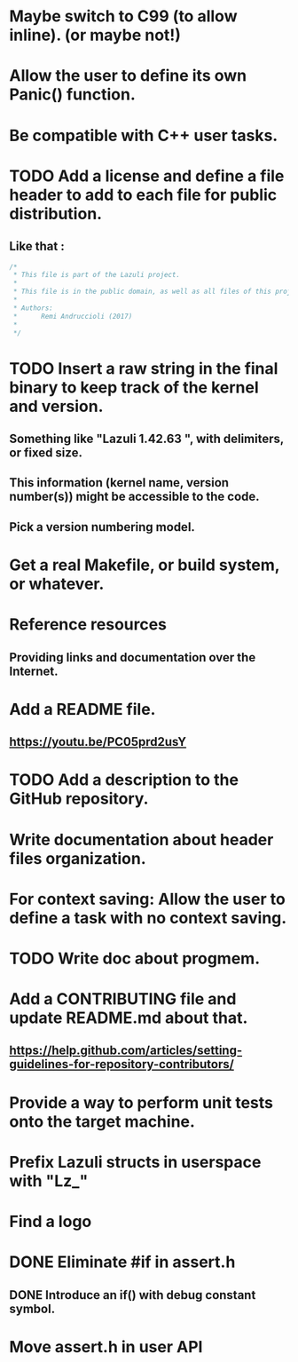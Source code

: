 * Maybe switch to C99 (to allow inline). (or maybe not!)
* Allow the user to define its own Panic() function.
* Be compatible with C++ user tasks.
* TODO Add a license and define a file header to add to each file for public distribution.
** Like that :
   #+BEGIN_SRC C
   /*
    * This file is part of the Lazuli project.
    *
    * This file is in the public domain, as well as all files of this project.
    *
    * Authors:
    *      Remi Andruccioli (2017)
    * 
    */
   #+END_SRC
* TODO Insert a raw string in the final binary to keep track of the kernel and version.
** Something like "Lazuli 1.42.63 ", with delimiters, or fixed size.
** This information (kernel name, version number(s)) might be accessible to the code.
** Pick a version numbering model.
* Get a real Makefile, or build system, or whatever.
* Reference resources
** Providing links and documentation over the Internet.
* Add a README file.
** [[https://youtu.be/PC05prd2usY]]
* TODO Add a description to the GitHub repository.
* Write documentation about header files organization.
* For context saving: Allow the user to define a task with no context saving.
* TODO Write doc about progmem.
* Add a CONTRIBUTING file and update README.md about that.
** [[https://help.github.com/articles/setting-guidelines-for-repository-contributors/]]
* Provide a way to perform unit tests onto the target machine.
* Prefix Lazuli structs in userspace with "Lz_"
* Find a logo
* DONE Eliminate #if in assert.h
  CLOSED: [2018-02-13 Tue 00:32]
** DONE Introduce an if() with debug constant symbol.
   CLOSED: [2018-02-13 Tue 00:33]
* Move assert.h in user API
